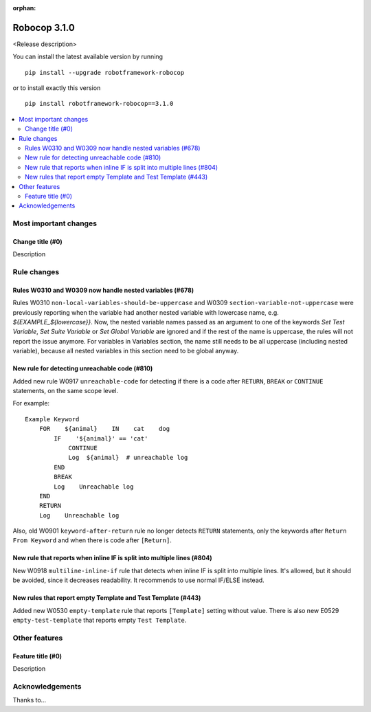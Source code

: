 :orphan:

=============
Robocop 3.1.0
=============

<Release description>

You can install the latest available version by running

::

    pip install --upgrade robotframework-robocop

or to install exactly this version

::

    pip install robotframework-robocop==3.1.0

.. contents::
   :depth: 2
   :local:

Most important changes
======================

Change title (#0)
-----------------------------------------------

Description

Rule changes
============

Rules W0310 and W0309 now handle nested variables (#678)
------------------------------------------------------------------------------------------

Rules W0310 ``non-local-variables-should-be-uppercase`` and W0309 ``section-variable-not-uppercase``
were previously reporting when the variable had another nested variable with lowercase name,
e.g. `${EXAMPLE_${lowercase}}`.
Now, the nested variable names passed as an argument to one of the keywords `Set Test Variable`,
`Set Suite Variable` or `Set Global Variable` are ignored and if the rest of the name is uppercase, the rules
will not report the issue anymore.
For variables in Variables section, the name still needs to be all uppercase (including
nested variable), because all nested variables in this section need to be global anyway.

New rule for detecting unreachable code (#810)
----------------------------------------------

Added new rule W0917 ``unreachable-code`` for detecting if there is a code after
``RETURN``, ``BREAK`` or ``CONTINUE`` statements, on the same scope level.

For example::

    Example Keyword
        FOR    ${animal}    IN    cat    dog
            IF    '${animal}' == 'cat'
                CONTINUE
                Log  ${animal}  # unreachable log
            END
            BREAK
            Log    Unreachable log
        END
        RETURN
        Log    Unreachable log

Also, old W0901 ``keyword-after-return`` rule no longer detects ``RETURN`` statements,
only the keywords after ``Return From Keyword`` and when there is code after ``[Return]``.

New rule that reports when inline IF is split into multiple lines (#804)
------------------------------------------------------------------------

New W0918 ``multiline-inline-if`` rule that detects when inline IF is split into
multiple lines. It's allowed, but it should be avoided, since it decreases readability.
It recommends to use normal IF/ELSE instead.

New rules that report empty Template and Test Template (#443)
--------------------------------------------------------------

Added new W0530 ``empty-template`` rule that reports ``[Template]`` setting without value.
There is also new E0529 ``empty-test-template`` that reports empty ``Test Template``.

Other features
==============

Feature title (#0)
--------------------------------

Description

Acknowledgements
================

Thanks to...
